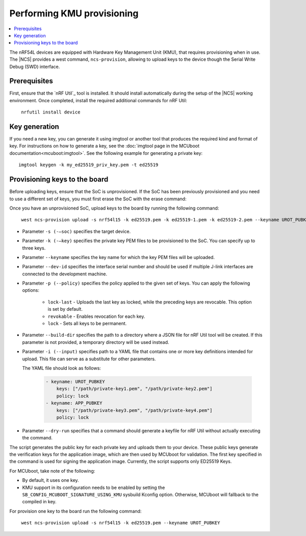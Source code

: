 .. _ug_nrf54l_developing_provision_kmu:

Performing KMU provisioning
###########################

.. contents::
   :local:
   :depth: 2

The nRF54L devices are equipped with Hardware Key Management Unit (KMU), that requires provisioning when in use.
The |NCS| provides a west command, ``ncs-provision``, allowing to upload keys to the device though the Serial Write Debug (SWD) interface.

Prerequisites
*************

First, ensure that the `nRF Util`_ tool is installed.
It should install automatically during the setup of the |NCS| working environment.
Once completed, install the required additional commands for nRF Util:

.. parsed-literal::
   :class: highlight

    nrfutil install device

Key generation
**************

If you need a new key, you can generate it using imgtool or another tool that produces the required kind and format of key.
For instructions on how to generate a key, see the :doc:`imgtool page in the MCUboot documentation<mcuboot:imgtool>`.
See the following example for generating a private key:

.. parsed-literal::
   :class: highlight

   imgtool keygen -k my_ed25519_priv_key.pem -t ed25519

Provisioning keys to the board
******************************

Before uploading keys, ensure that the SoC is unprovisioned.
If the SoC has been previously provisioned and you need to use a different set of keys, you must first erase the SoC with the erase command:

.. tabs::

    .. group-tab:: erase using nrfutil

      .. parsed-literal::
         :class: highlight

          nrfutil device erase

    .. group-tab:: erase using nrfjprog

      .. parsed-literal::
         :class: highlight

          nrfjprog --eraseall

Once you have an unprovisioned SoC, upload keys to the board by running the following command:

.. parsed-literal::
   :class: highlight

    west ncs-provision upload -s nrf54l15 -k ed25519.pem -k ed25519-1.pem -k ed25519-2.pem --keyname UROT_PUBKEY

* Parameter ``-s (-–soc)`` specifies the target device.

* Parameter ``-k (-–key)`` specifies the private key PEM files to be provisioned to the SoC.
  You can specify up to three keys.

* Parameter ``--keyname`` specifies the key name for which the key PEM files will be uploaded.

* Parameter ``--dev-id`` specifies the interface serial number and should be used if multiple J-link interfaces are connected to the development machine.

* Parameter ``-p (--policy)`` specifies the policy applied to the given set of keys.
  You can apply the following options:

      * ``lock-last`` - Uploads the last key as locked, while the preceding keys are revocable. This option is set by default.
      * ``revokable`` - Enables revocation for each key.
      * ``lock`` - Sets all keys to be permanent.

* Parameter ``--build-dir`` specifies the path to a directory where a JSON file for nRF Util tool will be created.
  If this parameter is not provided, a temporary directory will be used instead.

* Parameter ``-i (--input)`` specifies path to a YAML file that contains one or more key definitions intended for upload.
  This file can serve as a substitute for other parameters.

  The YAML file should look as follows:

   .. code-block:: YAML

      - keyname: UROT_PUBKEY
          keys: ["/path/private-key1.pem", "/path/private-key2.pem"]
          policy: lock
      - keyname: APP_PUBKEY
          keys: ["/path/private-key3.pem", "/path/private-key4.pem"]
          policy: lock

* Parameter ``--dry-run`` specifies that a command should generate a keyfile for nRF Util without actually executing the command.

The script generates the public key for each private key and uploads them to your device.
These public keys generate the verification keys for the application image, which are then used by MCUboot for validation.
The first key specified in the command is used for signing the application image.
Currently, the script supports only ED25519 Keys.

For MCUboot, take note of the following:

* By default, it uses one key.
* KMU support in its configuration needs to be enabled by setting the ``SB_CONFIG_MCUBOOT_SIGNATURE_USING_KMU`` sysbuild Kconfig option.
  Otherwise, MCUboot will fallback to the compiled in key.

For provision one key to the board run the following command:

.. parsed-literal::
   :class: highlight

    west ncs-provision upload -s nrf54l15 -k ed25519.pem --keyname UROT_PUBKEY
